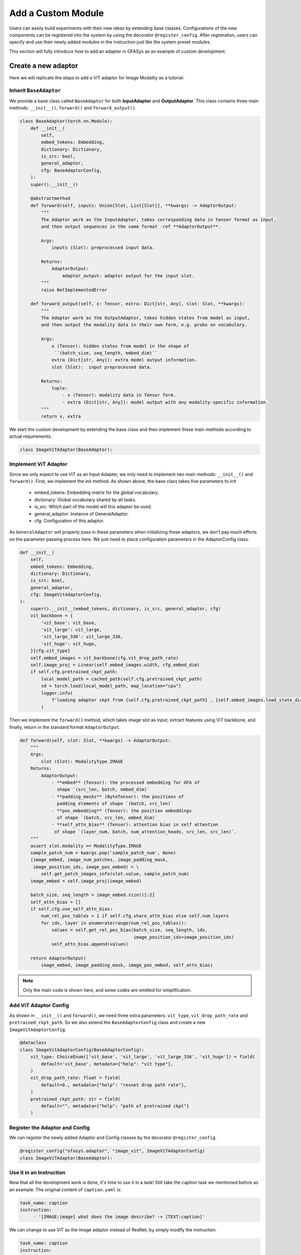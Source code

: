 =========================================
Add a Custom Module
=========================================

Users can easily build experiments with their new ideas by extending base classes.
Configurations of the new components can be registered into the system by using the decorator ``@register_config``.
After registration, users can specify and use their newly added modules in the instruction just like the system preset modules.

This section will fully introduce how to add an adapter in OFASys as an example of custom development.

Create a new adaptor
===================================
Here we will replicate the steps to add a ViT adaptor for Image Modality as a tutorial.

Inherit ``BaseAdaptor``
---------------------------
We provide a base class called ``BaseAdaptor`` for both **InputAdaptor** and **OutputAdaptor**.
This class contains three main methods: ``__init__()``, ``forward()`` and ``forward_output()``.

.. code:: python

    class BaseAdaptor(torch.nn.Module):
        def __init__(
            self,
            embed_tokens: Embedding,
            dictionary: Dictionary,
            is_src: bool,
            general_adaptor,
            cfg: BaseAdaptorConfig,
        ):
        super().__init__()

        @abstractmethod
        def forward(self, inputs: Union[Slot, List[Slot]], **kwargs) -> AdaptorOutput:
            """
            The Adaptor work as the InputAdaptor, takes corresponding data in tensor format as input,
            and then output sequences in the same format -ref **AdaptorOutput**.

            Args:
                inputs (Slot): preprocessed input data.

            Returns:
                AdaptorOutput:
                    adaptor_output: adaptor output for the input slot.
            """
            raise NotImplementedError

        def forward_output(self, x: Tensor, extra: Dict[str, Any], slot: Slot, **kwargs):
            """
            The Adaptor work as the OutputAdaptor, takes hidden states from model as input,
            and then output the modality data in their own form, e.g. probs on vocabulary.

            Args:
                x (Tensor): hidden states from model in the shape of
                 ``(batch_size, seq_length, embed_dim)``
                extra (Dict[str, Any]): extra model output information.
                slot (Slot):  input preprocessed data.

            Returns:
                tuple:
                    - x (Tensor): modality data in Tensor form.
                    - extra (Dict[str, Any]): model output with any modality-specific information.
            """
            return x, extra

We start the custom development by extending the base class and then implement these main methods according to actual requirements.

.. code:: python

    class ImageViTAdaptor(BaseAdaptor):

Implement ViT Adaptor
--------------------------
Since we only expect to use ViT as an Input Adapter, we only need to implement two main methods: ``__init__()`` and ``forward()``.
First, we implement the init method. As shown above, the base class takes five parameters to init

    * embed_tokens: Embedding matrix for the global vocabulary.
    * dictionary: Global vocabulary shared by all tasks.
    * is_src: Which part of the model will this adaptor be used.
    * general_adaptor: Instance of GeneralAdaptor.
    * cfg: Configuration of this adaptor.

As ``GeneralAdaptor`` will properly pass in these parameters when initializing these adaptors, we don't pay much
efforts on the parameter passing process here.
We just need to place configuration parameters in the AdaptorConfig class.

.. code:: python

    def __init__(
        self,
        embed_tokens: Embedding,
        dictionary: Dictionary,
        is_src: bool,
        general_adaptor,
        cfg: ImageVitAdaptorConfig,
    ):
        super().__init__(embed_tokens, dictionary, is_src, general_adaptor, cfg)
        vit_backbone = {
            'vit_base': vit_base,
            'vit_large': vit_large,
            'vit_large_336': vit_large_336,
            'vit_huge': vit_huge,
        }[cfg.vit_type]
        self.embed_images = vit_backbone(cfg.vit_drop_path_rate)
        self.image_proj = Linear(self.embed_images.width, cfg.embed_dim)
        if self.cfg.pretrained_ckpt_path:
            local_model_path = cached_path(self.cfg.pretrained_ckpt_path)
            sd = torch.load(local_model_path, map_location="cpu")
            logger.info(
                f'loading adaptor ckpt from {self.cfg.pretrained_ckpt_path} , {self.embed_images.load_state_dict(sd)}'
            )

Then we implement the ``forward()`` method, which takes image slot as input, extract features using ViT backbone,
and finally, return in the standard format ``AdaptorOutput``.

.. code:: python

    def forward(self, slot: Slot, **kwargs) -> AdaptorOutput:
        """
        Args:
            slot (Slot): ModalityType.IMAGE
        Returns:
            AdaptorOutput:
                - **embed** (Tensor): the processed embedding for OFA of
                  shape `(src_len, batch, embed_dim)`
                - **padding_masks** (ByteTensor): the positions of
                  padding elements of shape `(batch, src_len)`
                - **pos_embedding** (Tensor): the position embeddings
                  of shape `(batch, src_len, embed_dim)`
                - **self_attn_bias** (Tensor): attention bias in self attention
                 of shape `(layer_num, batch, num_attention_heads, src_len, src_len)`.
        """
        assert slot.modality == ModalityType.IMAGE
        sample_patch_num = kwargs.pop('sample_patch_num', None)
        (image_embed, image_num_patches, image_padding_mask,
         image_position_ids, image_pos_embed) = \
            self.get_patch_images_info(slot.value, sample_patch_num)
        image_embed = self.image_proj(image_embed)

        batch_size, seq_length = image_embed.size()[:2]
        self_attn_bias = []
        if self.cfg.use_self_attn_bias:
            num_rel_pos_tables = 1 if self.cfg.share_attn_bias else self.num_layers
            for idx, layer in enumerate(range(num_rel_pos_tables)):
                values = self.get_rel_pos_bias(batch_size, seq_length, idx,
                                               image_position_ids=image_position_ids)
                self_attn_bias.append(values)

        return AdaptorOutput(
            image_embed, image_padding_mask, image_pos_embed, self_attn_bias)


.. note::
    Only the main code is shown here, and some codes are omitted for simplification.

Add ViT Adaptor Config
------------------------------

As shown in ``__init__()`` and ``forward()``, we need three extra parameters: ``vit_type``, ``vit_drop_path_rate`` and
``pretrained_ckpt_path``. So we also extend the ``BaseAdaptorConfig`` class and create a new ``ImageVitAdaptorConfig``.

.. code:: python

    @dataclass
    class ImageVitAdaptorConfig(BaseAdaptorConfig):
        vit_type: ChoiceEnum(['vit_base', 'vit_large', 'vit_large_336', 'vit_huge']) = field(
            default='vit_base', metadata={"help": "vit type"},
        )
        vit_drop_path_rate: float = field(
            default=0., metadata={"help": "resnet drop path rate"},
        )
        pretrained_ckpt_path: str = field(
            default="", metadata={"help": "path of pretrained ckpt"}
        )

Register the Adaptor and Config
-------------------------------
We can register the newly added Adaptor and Config classes by the decorator ``@register_config``.

.. code:: python

    @register_config("ofasys.adaptor", "image_vit", ImageViTAdaptorConfig)
    class ImageViTAdaptor(BaseAdaptor):

Use it in an Instruction
---------------------------

Now that all the development work is done, it's time to use it in a task!
Still take the caption task we mentioned before as an example.
The original content of ``caption.yaml`` is:

.. code:: yaml

    task_name: caption
    instruction:
         - '[IMAGE:image] what does the image describe? -> [TEXT:caption]'

We can change to use ViT as the image adaptor instead of ResNet, by simply modify the instruction.

.. code:: yaml

    task_name: caption
    instruction:
         - '[IMAGE:image,adaptor=image_vit] what does the image describe? -> [TEXT:caption]'

